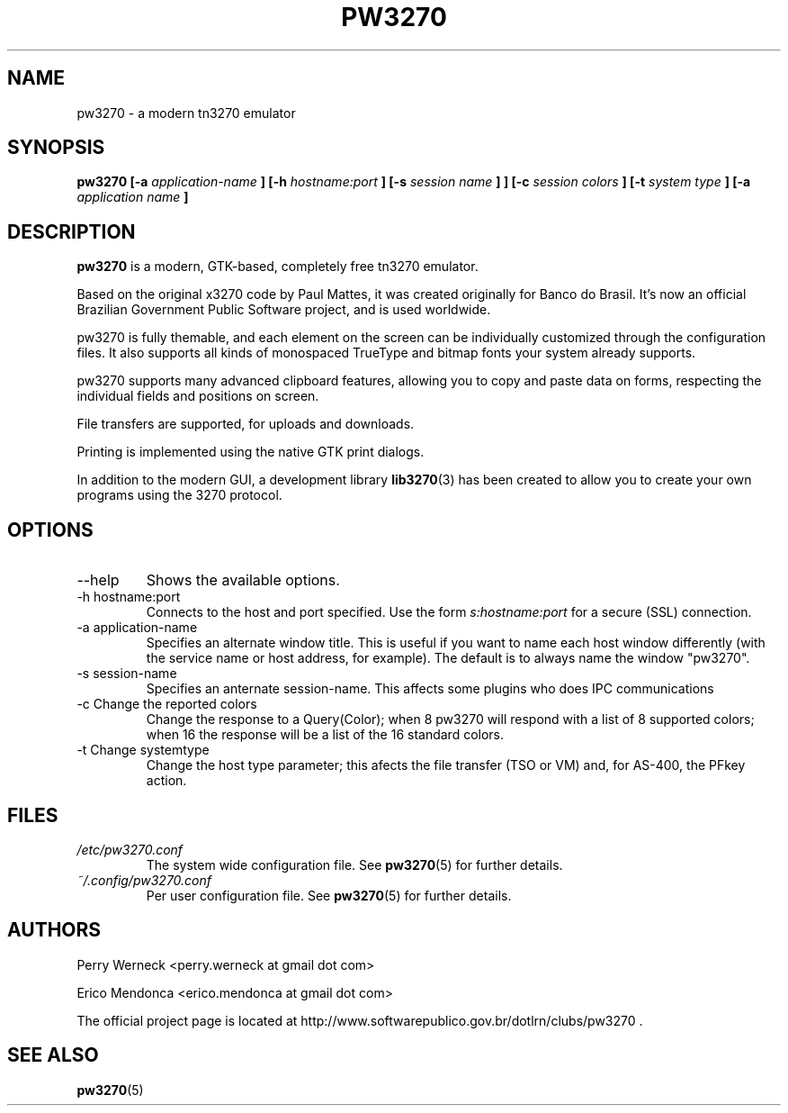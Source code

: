 .\" Process this file with
.\" groff -man -Tascii foo.1
.\"
.TH PW3270 1 "JUNE 2012" pw3270 "User Manual"
.SH NAME
pw3270 \- a modern tn3270 emulator
.SH SYNOPSIS
.B pw3270 [-a
.I application-name
.B ] [-h 
.I hostname:port
.B ] [-s 
.I session name
.B ]
.B ] [-c 
.I session colors
.B ] [-t 
.I system type
.B ] [-a 
.I application name
.B ]
.SH DESCRIPTION
.B pw3270 
is a modern, GTK-based, completely free tn3270 emulator. 

Based on the original x3270 code by Paul Mattes, it was created originally for Banco do Brasil. It's now an official Brazilian Government Public Software project, and is used worldwide. 

pw3270 is fully themable, and each element on the screen can be individually customized through the configuration files. It also supports all kinds of monospaced TrueType and bitmap fonts your system already supports.

pw3270 supports many advanced clipboard features, allowing you to copy and paste data on forms, respecting the individual fields and positions on screen.

File transfers are supported, for uploads and downloads.

Printing is implemented using the native GTK print dialogs.


In addition to the modern GUI, a development library 
.BR lib3270 (3)
has been created to allow you to create your own programs using the 3270 protocol.

.SH OPTIONS
.IP "--help"
Shows the available options.
.IP "-h hostname:port"
Connects to the host and port specified. Use the form 
.I "s:hostname:port" 
for a secure (SSL) connection.
.IP "-a application-name"
Specifies an alternate window title. This is useful if you want to name each host window differently (with the service name or host address, for example). The default is to always name the window "pw3270". 
.IP "-s session-name"
Specifies an anternate session-name. This affects some plugins who does IPC communications
.IP "-c Change the reported colors"
Change the response to a Query(Color); when 8 pw3270 will respond with a list of 8 supported colors; when 16 the response will be a list of the 16 standard colors.
.IP "-t Change systemtype"
Change the host type parameter; this afects the file transfer (TSO or VM) and, for AS-400, the PFkey action.
.SH FILES
.I /etc/pw3270.conf
.RS
The system wide configuration file. See
.BR pw3270 (5)
for further details.
.RE
.I ~/.config/pw3270.conf
.RS
Per user configuration file. See
.BR pw3270 (5)
for further details.
.SH AUTHORS
Perry Werneck <perry.werneck at gmail dot com>

Erico Mendonca <erico.mendonca at gmail dot com>

The official project page is located at http://www.softwarepublico.gov.br/dotlrn/clubs/pw3270 . 

.SH "SEE ALSO"
.BR pw3270 (5)

